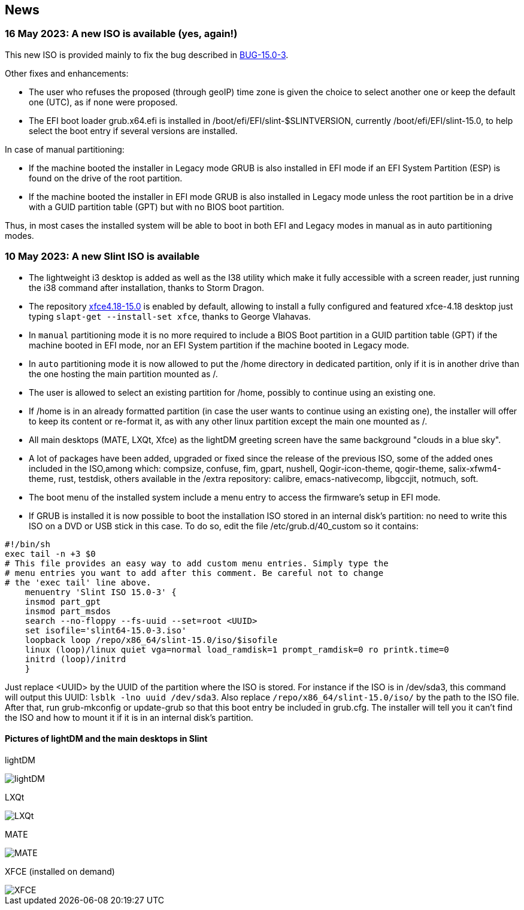 
[.debut]
== News

=== 16 May 2023: A new ISO is available (yes, again!)

This new ISO is provided mainly to fix the bug described in https://slackware.uk/slint/x86_64/slint-15.0/iso/previous_iso/BUG-15.0-3[BUG-15.0-3].

Other fixes and enhancements:

* The user who refuses the proposed (through geoIP) time zone is given the choice to select another one or keep the default one (UTC), as if none were proposed.

* The EFI boot loader grub.x64.efi is installed in /boot/efi/EFI/slint-$SLINTVERSION, currently /boot/efi/EFI/slint-15.0, to help select the boot entry if several versions are installed. 

In case of manual partitioning:

* If the machine booted the installer in Legacy mode GRUB is also installed in EFI mode if an EFI System Partition (ESP) is found on the drive of the root partition.

* If the machine booted the installer in EFI mode GRUB is also installed in Legacy mode unless the root partition be in a drive with a GUID partition table (GPT) but with no BIOS boot partition.

Thus, in most cases the installed system will be able to boot in both EFI and Legacy modes in manual as in auto partitioning modes.

=== 10 May 2023: A new Slint ISO is available

* The lightweight i3 desktop is added as well as the I38 utility which make it fully accessible with a screen reader, just running the i38 command after installation, thanks to Storm Dragon.

* The repository  https://slackware.uk/salix/x86_64/xfce4.18-15.0/[xfce4.18-15.0] is enabled by default, allowing to install a fully configured and featured xfce-4.18 desktop just typing `+slapt-get --install-set xfce+`, thanks to George Vlahavas.

* In `manual` partitioning mode it is no more required to include a BIOS Boot partition in a GUID partition table (GPT) if the machine booted in EFI mode, nor an EFI System partition if the machine booted in Legacy mode. 

* In `auto` partitioning mode it is now allowed to put the /home directory in dedicated partition, only if it is in another drive than the one hosting the main partition mounted as /. 

* The user is allowed to select an existing partition for /home, possibly to continue using an existing one.

* If /home is in an already formatted partition (in case the user wants to continue using an existing one), the installer will offer to keep its content or re-format it, as with any other linux partition except the main one mounted as /.

* All main desktops (MATE, LXQt, Xfce) as the lightDM greeting screen have the same background "clouds in a blue sky".

* A lot of packages have been added, upgraded or fixed since the release of the previous ISO, some of the added ones included in the ISO,among which: compsize, confuse, fim, gpart, nushell, Qogir-icon-theme, qogir-theme, salix-xfwm4-theme, rust, testdisk, others available in the /extra repository: calibre, emacs-nativecomp, libgccjit, notmuch, soft.

* The boot menu of the installed system include a menu entry to access the firmware's setup in EFI mode.

* If GRUB is installed it is now possible to boot the installation ISO stored in an internal disk's partition: no need to write this ISO on a DVD or USB stick in this case. To do so, edit the file /etc/grub.d/40_custom so it contains:
....
#!/bin/sh
exec tail -n +3 $0
# This file provides an easy way to add custom menu entries. Simply type the
# menu entries you want to add after this comment. Be careful not to change
# the 'exec tail' line above.
    menuentry 'Slint ISO 15.0-3' {
    insmod part_gpt
    insmod part_msdos
    search --no-floppy --fs-uuid --set=root <UUID>
    set isofile='slint64-15.0-3.iso'
    loopback loop /repo/x86_64/slint-15.0/iso/$isofile
    linux (loop)/linux quiet vga=normal load_ramdisk=1 prompt_ramdisk=0 ro printk.time=0
    initrd (loop)/initrd
    }
....
Just replace <UUID> by the UUID of the partition where the ISO is stored. For instance if the ISO is in /dev/sda3, this command will output this UUID: `lsblk -lno uuid /dev/sda3`. Also replace `/repo/x86_64/slint-15.0/iso/` by the path to the ISO file. After that, run grub-mkconfig or update-grub so that this boot entry be included in grub.cfg. The installer will tell you it can't find the ISO and how to mount it if it is in an internal disk's partition.

==== Pictures of lightDM and the main desktops in Slint 

lightDM

image::../doc/lightdm.png[lightDM]

LXQt

image::../doc/lxqt.png[LXQt]

MATE

image::../doc/mate.png[MATE]

XFCE (installed on demand)

image::../doc/xfce.png[XFCE]
